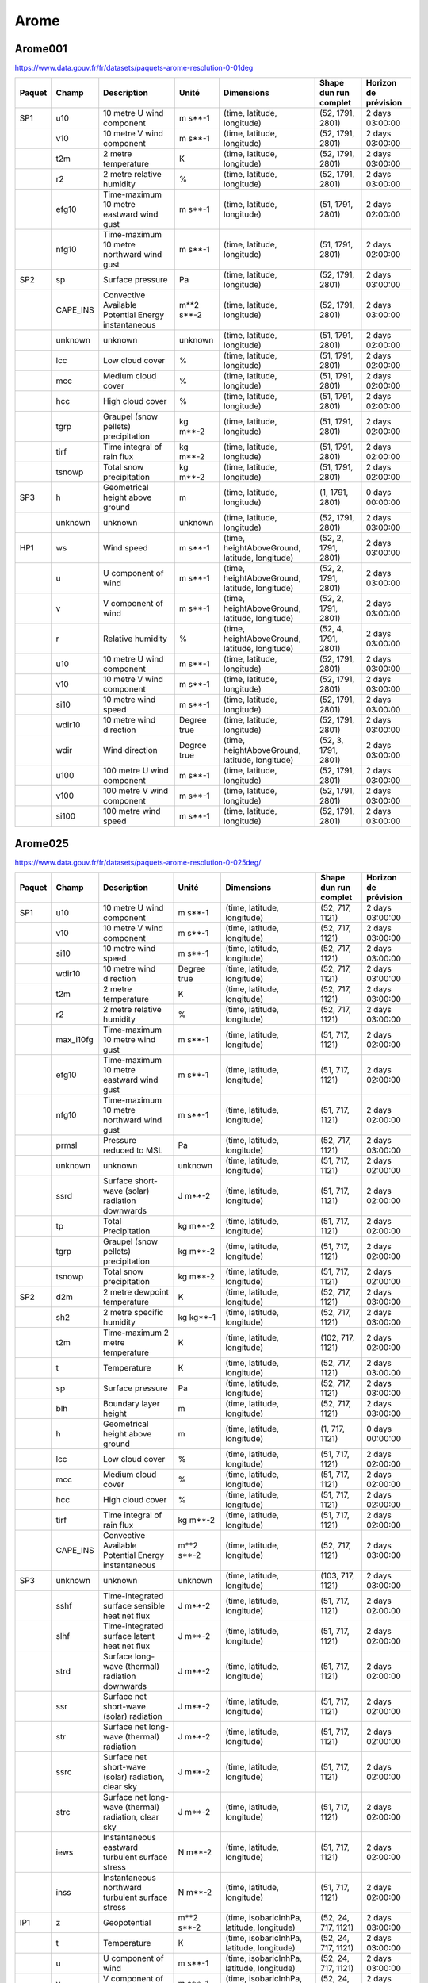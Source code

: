Arome
=====

Arome001
--------

https://www.data.gouv.fr/fr/datasets/paquets-arome-resolution-0-01deg

.. image:: /_static/domain_Arome001.png
   :width: 600px

+--------+----------+-----------------------------------------------------+-------------+------------------------------------------------+-----------------------+----------------------+
| Paquet | Champ    | Description                                         | Unité       | Dimensions                                     | Shape dun run complet | Horizon de prévision |
+========+==========+=====================================================+=============+================================================+=======================+======================+
| SP1    | u10      | 10 metre U wind component                           | m s**-1     | (time, latitude, longitude)                    | (52, 1791, 2801)      | 2 days 03:00:00      |
+--------+----------+-----------------------------------------------------+-------------+------------------------------------------------+-----------------------+----------------------+
|        | v10      | 10 metre V wind component                           | m s**-1     | (time, latitude, longitude)                    | (52, 1791, 2801)      | 2 days 03:00:00      |
+--------+----------+-----------------------------------------------------+-------------+------------------------------------------------+-----------------------+----------------------+
|        | t2m      | 2 metre temperature                                 | K           | (time, latitude, longitude)                    | (52, 1791, 2801)      | 2 days 03:00:00      |
+--------+----------+-----------------------------------------------------+-------------+------------------------------------------------+-----------------------+----------------------+
|        | r2       | 2 metre relative humidity                           | %           | (time, latitude, longitude)                    | (52, 1791, 2801)      | 2 days 03:00:00      |
+--------+----------+-----------------------------------------------------+-------------+------------------------------------------------+-----------------------+----------------------+
|        | efg10    | Time-maximum 10 metre eastward wind gust            | m s**-1     | (time, latitude, longitude)                    | (51, 1791, 2801)      | 2 days 02:00:00      |
+--------+----------+-----------------------------------------------------+-------------+------------------------------------------------+-----------------------+----------------------+
|        | nfg10    | Time-maximum 10 metre northward wind gust           | m s**-1     | (time, latitude, longitude)                    | (51, 1791, 2801)      | 2 days 02:00:00      |
+--------+----------+-----------------------------------------------------+-------------+------------------------------------------------+-----------------------+----------------------+
| SP2    | sp       | Surface pressure                                    | Pa          | (time, latitude, longitude)                    | (52, 1791, 2801)      | 2 days 03:00:00      |
+--------+----------+-----------------------------------------------------+-------------+------------------------------------------------+-----------------------+----------------------+
|        | CAPE_INS | Convective Available Potential Energy instantaneous | m**2 s**-2  | (time, latitude, longitude)                    | (52, 1791, 2801)      | 2 days 03:00:00      |
+--------+----------+-----------------------------------------------------+-------------+------------------------------------------------+-----------------------+----------------------+
|        | unknown  | unknown                                             | unknown     | (time, latitude, longitude)                    | (51, 1791, 2801)      | 2 days 02:00:00      |
+--------+----------+-----------------------------------------------------+-------------+------------------------------------------------+-----------------------+----------------------+
|        | lcc      | Low cloud cover                                     | %           | (time, latitude, longitude)                    | (51, 1791, 2801)      | 2 days 02:00:00      |
+--------+----------+-----------------------------------------------------+-------------+------------------------------------------------+-----------------------+----------------------+
|        | mcc      | Medium cloud cover                                  | %           | (time, latitude, longitude)                    | (51, 1791, 2801)      | 2 days 02:00:00      |
+--------+----------+-----------------------------------------------------+-------------+------------------------------------------------+-----------------------+----------------------+
|        | hcc      | High cloud cover                                    | %           | (time, latitude, longitude)                    | (51, 1791, 2801)      | 2 days 02:00:00      |
+--------+----------+-----------------------------------------------------+-------------+------------------------------------------------+-----------------------+----------------------+
|        | tgrp     | Graupel (snow pellets) precipitation                | kg m**-2    | (time, latitude, longitude)                    | (51, 1791, 2801)      | 2 days 02:00:00      |
+--------+----------+-----------------------------------------------------+-------------+------------------------------------------------+-----------------------+----------------------+
|        | tirf     | Time integral of rain flux                          | kg m**-2    | (time, latitude, longitude)                    | (51, 1791, 2801)      | 2 days 02:00:00      |
+--------+----------+-----------------------------------------------------+-------------+------------------------------------------------+-----------------------+----------------------+
|        | tsnowp   | Total snow precipitation                            | kg m**-2    | (time, latitude, longitude)                    | (51, 1791, 2801)      | 2 days 02:00:00      |
+--------+----------+-----------------------------------------------------+-------------+------------------------------------------------+-----------------------+----------------------+
| SP3    | h        | Geometrical height above ground                     | m           | (time, latitude, longitude)                    | (1, 1791, 2801)       | 0 days 00:00:00      |
+--------+----------+-----------------------------------------------------+-------------+------------------------------------------------+-----------------------+----------------------+
|        | unknown  | unknown                                             | unknown     | (time, latitude, longitude)                    | (52, 1791, 2801)      | 2 days 03:00:00      |
+--------+----------+-----------------------------------------------------+-------------+------------------------------------------------+-----------------------+----------------------+
| HP1    | ws       | Wind speed                                          | m s**-1     | (time, heightAboveGround, latitude, longitude) | (52, 2, 1791, 2801)   | 2 days 03:00:00      |
+--------+----------+-----------------------------------------------------+-------------+------------------------------------------------+-----------------------+----------------------+
|        | u        | U component of wind                                 | m s**-1     | (time, heightAboveGround, latitude, longitude) | (52, 2, 1791, 2801)   | 2 days 03:00:00      |
+--------+----------+-----------------------------------------------------+-------------+------------------------------------------------+-----------------------+----------------------+
|        | v        | V component of wind                                 | m s**-1     | (time, heightAboveGround, latitude, longitude) | (52, 2, 1791, 2801)   | 2 days 03:00:00      |
+--------+----------+-----------------------------------------------------+-------------+------------------------------------------------+-----------------------+----------------------+
|        | r        | Relative humidity                                   | %           | (time, heightAboveGround, latitude, longitude) | (52, 4, 1791, 2801)   | 2 days 03:00:00      |
+--------+----------+-----------------------------------------------------+-------------+------------------------------------------------+-----------------------+----------------------+
|        | u10      | 10 metre U wind component                           | m s**-1     | (time, latitude, longitude)                    | (52, 1791, 2801)      | 2 days 03:00:00      |
+--------+----------+-----------------------------------------------------+-------------+------------------------------------------------+-----------------------+----------------------+
|        | v10      | 10 metre V wind component                           | m s**-1     | (time, latitude, longitude)                    | (52, 1791, 2801)      | 2 days 03:00:00      |
+--------+----------+-----------------------------------------------------+-------------+------------------------------------------------+-----------------------+----------------------+
|        | si10     | 10 metre wind speed                                 | m s**-1     | (time, latitude, longitude)                    | (52, 1791, 2801)      | 2 days 03:00:00      |
+--------+----------+-----------------------------------------------------+-------------+------------------------------------------------+-----------------------+----------------------+
|        | wdir10   | 10 metre wind direction                             | Degree true | (time, latitude, longitude)                    | (52, 1791, 2801)      | 2 days 03:00:00      |
+--------+----------+-----------------------------------------------------+-------------+------------------------------------------------+-----------------------+----------------------+
|        | wdir     | Wind direction                                      | Degree true | (time, heightAboveGround, latitude, longitude) | (52, 3, 1791, 2801)   | 2 days 03:00:00      |
+--------+----------+-----------------------------------------------------+-------------+------------------------------------------------+-----------------------+----------------------+
|        | u100     | 100 metre U wind component                          | m s**-1     | (time, latitude, longitude)                    | (52, 1791, 2801)      | 2 days 03:00:00      |
+--------+----------+-----------------------------------------------------+-------------+------------------------------------------------+-----------------------+----------------------+
|        | v100     | 100 metre V wind component                          | m s**-1     | (time, latitude, longitude)                    | (52, 1791, 2801)      | 2 days 03:00:00      |
+--------+----------+-----------------------------------------------------+-------------+------------------------------------------------+-----------------------+----------------------+
|        | si100    | 100 metre wind speed                                | m s**-1     | (time, latitude, longitude)                    | (52, 1791, 2801)      | 2 days 03:00:00      |
+--------+----------+-----------------------------------------------------+-------------+------------------------------------------------+-----------------------+----------------------+


Arome025
--------

https://www.data.gouv.fr/fr/datasets/paquets-arome-resolution-0-025deg/

.. image:: /_static/domain_Arome0025.png
   :width: 600px


+--------+-----------+------------------------------------------------------+---------------------+-------------------------------------------------+-----------------------+----------------------+
| Paquet | Champ     | Description                                          | Unité               | Dimensions                                      | Shape dun run complet | Horizon de prévision |
+========+===========+======================================================+=====================+=================================================+=======================+======================+
| SP1    | u10       | 10 metre U wind component                            | m s**-1             | (time, latitude, longitude)                     | (52, 717, 1121)       | 2 days 03:00:00      |
+--------+-----------+------------------------------------------------------+---------------------+-------------------------------------------------+-----------------------+----------------------+
|        | v10       | 10 metre V wind component                            | m s**-1             | (time, latitude, longitude)                     | (52, 717, 1121)       | 2 days 03:00:00      |
+--------+-----------+------------------------------------------------------+---------------------+-------------------------------------------------+-----------------------+----------------------+
|        | si10      | 10 metre wind speed                                  | m s**-1             | (time, latitude, longitude)                     | (52, 717, 1121)       | 2 days 03:00:00      |
+--------+-----------+------------------------------------------------------+---------------------+-------------------------------------------------+-----------------------+----------------------+
|        | wdir10    | 10 metre wind direction                              | Degree true         | (time, latitude, longitude)                     | (52, 717, 1121)       | 2 days 03:00:00      |
+--------+-----------+------------------------------------------------------+---------------------+-------------------------------------------------+-----------------------+----------------------+
|        | t2m       | 2 metre temperature                                  | K                   | (time, latitude, longitude)                     | (52, 717, 1121)       | 2 days 03:00:00      |
+--------+-----------+------------------------------------------------------+---------------------+-------------------------------------------------+-----------------------+----------------------+
|        | r2        | 2 metre relative humidity                            | %                   | (time, latitude, longitude)                     | (52, 717, 1121)       | 2 days 03:00:00      |
+--------+-----------+------------------------------------------------------+---------------------+-------------------------------------------------+-----------------------+----------------------+
|        | max_i10fg | Time-maximum 10 metre wind gust                      | m s**-1             | (time, latitude, longitude)                     | (51, 717, 1121)       | 2 days 02:00:00      |
+--------+-----------+------------------------------------------------------+---------------------+-------------------------------------------------+-----------------------+----------------------+
|        | efg10     | Time-maximum 10 metre eastward wind gust             | m s**-1             | (time, latitude, longitude)                     | (51, 717, 1121)       | 2 days 02:00:00      |
+--------+-----------+------------------------------------------------------+---------------------+-------------------------------------------------+-----------------------+----------------------+
|        | nfg10     | Time-maximum 10 metre northward wind gust            | m s**-1             | (time, latitude, longitude)                     | (51, 717, 1121)       | 2 days 02:00:00      |
+--------+-----------+------------------------------------------------------+---------------------+-------------------------------------------------+-----------------------+----------------------+
|        | prmsl     | Pressure reduced to MSL                              | Pa                  | (time, latitude, longitude)                     | (52, 717, 1121)       | 2 days 03:00:00      |
+--------+-----------+------------------------------------------------------+---------------------+-------------------------------------------------+-----------------------+----------------------+
|        | unknown   | unknown                                              | unknown             | (time, latitude, longitude)                     | (51, 717, 1121)       | 2 days 02:00:00      |
+--------+-----------+------------------------------------------------------+---------------------+-------------------------------------------------+-----------------------+----------------------+
|        | ssrd      | Surface short-wave (solar) radiation downwards       | J m**-2             | (time, latitude, longitude)                     | (51, 717, 1121)       | 2 days 02:00:00      |
+--------+-----------+------------------------------------------------------+---------------------+-------------------------------------------------+-----------------------+----------------------+
|        | tp        | Total Precipitation                                  | kg m**-2            | (time, latitude, longitude)                     | (51, 717, 1121)       | 2 days 02:00:00      |
+--------+-----------+------------------------------------------------------+---------------------+-------------------------------------------------+-----------------------+----------------------+
|        | tgrp      | Graupel (snow pellets) precipitation                 | kg m**-2            | (time, latitude, longitude)                     | (51, 717, 1121)       | 2 days 02:00:00      |
+--------+-----------+------------------------------------------------------+---------------------+-------------------------------------------------+-----------------------+----------------------+
|        | tsnowp    | Total snow precipitation                             | kg m**-2            | (time, latitude, longitude)                     | (51, 717, 1121)       | 2 days 02:00:00      |
+--------+-----------+------------------------------------------------------+---------------------+-------------------------------------------------+-----------------------+----------------------+
| SP2    | d2m       | 2 metre dewpoint temperature                         | K                   | (time, latitude, longitude)                     | (52, 717, 1121)       | 2 days 03:00:00      |
+--------+-----------+------------------------------------------------------+---------------------+-------------------------------------------------+-----------------------+----------------------+
|        | sh2       | 2 metre specific humidity                            | kg kg**-1           | (time, latitude, longitude)                     | (52, 717, 1121)       | 2 days 03:00:00      |
+--------+-----------+------------------------------------------------------+---------------------+-------------------------------------------------+-----------------------+----------------------+
|        | t2m       | Time-maximum 2 metre temperature                     | K                   | (time, latitude, longitude)                     | (102, 717, 1121)      | 2 days 02:00:00      |
+--------+-----------+------------------------------------------------------+---------------------+-------------------------------------------------+-----------------------+----------------------+
|        | t         | Temperature                                          | K                   | (time, latitude, longitude)                     | (52, 717, 1121)       | 2 days 03:00:00      |
+--------+-----------+------------------------------------------------------+---------------------+-------------------------------------------------+-----------------------+----------------------+
|        | sp        | Surface pressure                                     | Pa                  | (time, latitude, longitude)                     | (52, 717, 1121)       | 2 days 03:00:00      |
+--------+-----------+------------------------------------------------------+---------------------+-------------------------------------------------+-----------------------+----------------------+
|        | blh       | Boundary layer height                                | m                   | (time, latitude, longitude)                     | (52, 717, 1121)       | 2 days 03:00:00      |
+--------+-----------+------------------------------------------------------+---------------------+-------------------------------------------------+-----------------------+----------------------+
|        | h         | Geometrical height above ground                      | m                   | (time, latitude, longitude)                     | (1, 717, 1121)        | 0 days 00:00:00      |
+--------+-----------+------------------------------------------------------+---------------------+-------------------------------------------------+-----------------------+----------------------+
|        | lcc       | Low cloud cover                                      | %                   | (time, latitude, longitude)                     | (51, 717, 1121)       | 2 days 02:00:00      |
+--------+-----------+------------------------------------------------------+---------------------+-------------------------------------------------+-----------------------+----------------------+
|        | mcc       | Medium cloud cover                                   | %                   | (time, latitude, longitude)                     | (51, 717, 1121)       | 2 days 02:00:00      |
+--------+-----------+------------------------------------------------------+---------------------+-------------------------------------------------+-----------------------+----------------------+
|        | hcc       | High cloud cover                                     | %                   | (time, latitude, longitude)                     | (51, 717, 1121)       | 2 days 02:00:00      |
+--------+-----------+------------------------------------------------------+---------------------+-------------------------------------------------+-----------------------+----------------------+
|        | tirf      | Time integral of rain flux                           | kg m**-2            | (time, latitude, longitude)                     | (51, 717, 1121)       | 2 days 02:00:00      |
+--------+-----------+------------------------------------------------------+---------------------+-------------------------------------------------+-----------------------+----------------------+
|        | CAPE_INS  | Convective Available Potential Energy instantaneous  | m**2 s**-2          | (time, latitude, longitude)                     | (52, 717, 1121)       | 2 days 03:00:00      |
+--------+-----------+------------------------------------------------------+---------------------+-------------------------------------------------+-----------------------+----------------------+
| SP3    | unknown   | unknown                                              | unknown             | (time, latitude, longitude)                     | (103, 717, 1121)      | 2 days 03:00:00      |
+--------+-----------+------------------------------------------------------+---------------------+-------------------------------------------------+-----------------------+----------------------+
|        | sshf      | Time-integrated surface sensible heat net flux       | J m**-2             | (time, latitude, longitude)                     | (51, 717, 1121)       | 2 days 02:00:00      |
+--------+-----------+------------------------------------------------------+---------------------+-------------------------------------------------+-----------------------+----------------------+
|        | slhf      | Time-integrated surface latent heat net flux         | J m**-2             | (time, latitude, longitude)                     | (51, 717, 1121)       | 2 days 02:00:00      |
+--------+-----------+------------------------------------------------------+---------------------+-------------------------------------------------+-----------------------+----------------------+
|        | strd      | Surface long-wave (thermal) radiation downwards      | J m**-2             | (time, latitude, longitude)                     | (51, 717, 1121)       | 2 days 02:00:00      |
+--------+-----------+------------------------------------------------------+---------------------+-------------------------------------------------+-----------------------+----------------------+
|        | ssr       | Surface net short-wave (solar) radiation             | J m**-2             | (time, latitude, longitude)                     | (51, 717, 1121)       | 2 days 02:00:00      |
+--------+-----------+------------------------------------------------------+---------------------+-------------------------------------------------+-----------------------+----------------------+
|        | str       | Surface net long-wave (thermal) radiation            | J m**-2             | (time, latitude, longitude)                     | (51, 717, 1121)       | 2 days 02:00:00      |
+--------+-----------+------------------------------------------------------+---------------------+-------------------------------------------------+-----------------------+----------------------+
|        | ssrc      | Surface net short-wave (solar) radiation, clear sky  | J m**-2             | (time, latitude, longitude)                     | (51, 717, 1121)       | 2 days 02:00:00      |
+--------+-----------+------------------------------------------------------+---------------------+-------------------------------------------------+-----------------------+----------------------+
|        | strc      | Surface net long-wave (thermal) radiation, clear sky | J m**-2             | (time, latitude, longitude)                     | (51, 717, 1121)       | 2 days 02:00:00      |
+--------+-----------+------------------------------------------------------+---------------------+-------------------------------------------------+-----------------------+----------------------+
|        | iews      | Instantaneous eastward turbulent surface stress      | N m**-2             | (time, latitude, longitude)                     | (51, 717, 1121)       | 2 days 02:00:00      |
+--------+-----------+------------------------------------------------------+---------------------+-------------------------------------------------+-----------------------+----------------------+
|        | inss      | Instantaneous northward turbulent surface stress     | N m**-2             | (time, latitude, longitude)                     | (51, 717, 1121)       | 2 days 02:00:00      |
+--------+-----------+------------------------------------------------------+---------------------+-------------------------------------------------+-----------------------+----------------------+
| IP1    | z         | Geopotential                                         | m**2 s**-2          | (time, isobaricInhPa, latitude, longitude)      | (52, 24, 717, 1121)   | 2 days 03:00:00      |
+--------+-----------+------------------------------------------------------+---------------------+-------------------------------------------------+-----------------------+----------------------+
|        | t         | Temperature                                          | K                   | (time, isobaricInhPa, latitude, longitude)      | (52, 24, 717, 1121)   | 2 days 03:00:00      |
+--------+-----------+------------------------------------------------------+---------------------+-------------------------------------------------+-----------------------+----------------------+
|        | u         | U component of wind                                  | m s**-1             | (time, isobaricInhPa, latitude, longitude)      | (52, 24, 717, 1121)   | 2 days 03:00:00      |
+--------+-----------+------------------------------------------------------+---------------------+-------------------------------------------------+-----------------------+----------------------+
|        | v         | V component of wind                                  | m s**-1             | (time, isobaricInhPa, latitude, longitude)      | (52, 24, 717, 1121)   | 2 days 03:00:00      |
+--------+-----------+------------------------------------------------------+---------------------+-------------------------------------------------+-----------------------+----------------------+
|        | r         | Relative humidity                                    | %                   | (time, isobaricInhPa, latitude, longitude)      | (52, 24, 717, 1121)   | 2 days 03:00:00      |
+--------+-----------+------------------------------------------------------+---------------------+-------------------------------------------------+-----------------------+----------------------+
| IP2    | unknown   | unknown                                              | unknown             | (time, isobaricInhPa, latitude, longitude)      | (52, 24, 717, 1121)   | 2 days 03:00:00      |
+--------+-----------+------------------------------------------------------+---------------------+-------------------------------------------------+-----------------------+----------------------+
|        | crwc      | Specific rain water content                          | kg kg**-1           | (time, isobaricInhPa, latitude, longitude)      | (52, 24, 717, 1121)   | 2 days 03:00:00      |
+--------+-----------+------------------------------------------------------+---------------------+-------------------------------------------------+-----------------------+----------------------+
|        | cswc      | Specific snow water content                          | kg kg**-1           | (time, isobaricInhPa, latitude, longitude)      | (52, 24, 717, 1121)   | 2 days 03:00:00      |
+--------+-----------+------------------------------------------------------+---------------------+-------------------------------------------------+-----------------------+----------------------+
|        | clwc      | Specific cloud liquid water content                  | kg kg**-1           | (time, isobaricInhPa, latitude, longitude)      | (52, 24, 717, 1121)   | 2 days 03:00:00      |
+--------+-----------+------------------------------------------------------+---------------------+-------------------------------------------------+-----------------------+----------------------+
|        | ciwc      | Specific cloud ice water content                     | kg kg**-1           | (time, isobaricInhPa, latitude, longitude)      | (52, 24, 717, 1121)   | 2 days 03:00:00      |
+--------+-----------+------------------------------------------------------+---------------------+-------------------------------------------------+-----------------------+----------------------+
|        | cc        | Fraction of cloud cover                              | (0 - 1)             | (time, isobaricInhPa, latitude, longitude)      | (52, 24, 717, 1121)   | 2 days 03:00:00      |
+--------+-----------+------------------------------------------------------+---------------------+-------------------------------------------------+-----------------------+----------------------+
| IP3    | ws        | Wind speed                                           | m s**-1             | (time, isobaricInhPa, latitude, longitude)      | (52, 24, 717, 1121)   | 2 days 03:00:00      |
+--------+-----------+------------------------------------------------------+---------------------+-------------------------------------------------+-----------------------+----------------------+
|        | pv        | Potential vorticity                                  | K m**2 kg**-1 s**-1 | (time, isobaricInhPa, latitude, longitude)      | (52, 24, 717, 1121)   | 2 days 03:00:00      |
+--------+-----------+------------------------------------------------------+---------------------+-------------------------------------------------+-----------------------+----------------------+
|        | q         | Specific humidity                                    | kg kg**-1           | (time, isobaricInhPa, latitude, longitude)      | (52, 24, 717, 1121)   | 2 days 03:00:00      |
+--------+-----------+------------------------------------------------------+---------------------+-------------------------------------------------+-----------------------+----------------------+
|        | w         | Vertical velocity                                    | Pa s**-1            | (time, isobaricInhPa, latitude, longitude)      | (52, 24, 717, 1121)   | 2 days 03:00:00      |
+--------+-----------+------------------------------------------------------+---------------------+-------------------------------------------------+-----------------------+----------------------+
|        | dpt       | Dew point temperature                                | K                   | (time, isobaricInhPa, latitude, longitude)      | (52, 24, 717, 1121)   | 2 days 03:00:00      |
+--------+-----------+------------------------------------------------------+---------------------+-------------------------------------------------+-----------------------+----------------------+
|        | wdir      | Wind direction                                       | Degree true         | (time, isobaricInhPa, latitude, longitude)      | (52, 24, 717, 1121)   | 2 days 03:00:00      |
+--------+-----------+------------------------------------------------------+---------------------+-------------------------------------------------+-----------------------+----------------------+
|        | wz        | Geometric vertical velocity                          | m s**-1             | (time, isobaricInhPa, latitude, longitude)      | (52, 24, 717, 1121)   | 2 days 03:00:00      |
+--------+-----------+------------------------------------------------------+---------------------+-------------------------------------------------+-----------------------+----------------------+
| IP4    | unknown   | unknown                                              | unknown             | (time, isobaricInhPa, latitude, longitude)      | (51, 16, 717, 1121)   | 2 days 02:00:00      |
+--------+-----------+------------------------------------------------------+---------------------+-------------------------------------------------+-----------------------+----------------------+
|        | tke       | Turbulent kinetic energy                             | J kg**-1            | (time, isobaricInhPa, latitude, longitude)      | (51, 24, 717, 1121)   | 2 days 02:00:00      |
+--------+-----------+------------------------------------------------------+---------------------+-------------------------------------------------+-----------------------+----------------------+
| IP5    | vo        | Vorticity (relative)                                 | s**-1               | (time, isobaricInhPa, latitude, longitude)      | (52, 5, 717, 1121)    | 2 days 03:00:00      |
+--------+-----------+------------------------------------------------------+---------------------+-------------------------------------------------+-----------------------+----------------------+
|        | absv      | Absolute vorticity                                   | s**-1               | (time, isobaricInhPa, latitude, longitude)      | (52, 5, 717, 1121)    | 2 days 03:00:00      |
+--------+-----------+------------------------------------------------------+---------------------+-------------------------------------------------+-----------------------+----------------------+
|        | papt      | Pseudo-adiabatic potential temperature               | K                   | (time, isobaricInhPa, latitude, longitude)      | (52, 20, 717, 1121)   | 2 days 03:00:00      |
+--------+-----------+------------------------------------------------------+---------------------+-------------------------------------------------+-----------------------+----------------------+
|        | z         | Geopotential                                         | m**2 s**-2          | (time, potentialVorticity, latitude, longitude) | (52, 2, 717, 1121)    | 2 days 03:00:00      |
+--------+-----------+------------------------------------------------------+---------------------+-------------------------------------------------+-----------------------+----------------------+
|        | u         | U component of wind                                  | m s**-1             | (time, potentialVorticity, latitude, longitude) | (52, 2, 717, 1121)    | 2 days 03:00:00      |
+--------+-----------+------------------------------------------------------+---------------------+-------------------------------------------------+-----------------------+----------------------+
|        | v         | V component of wind                                  | m s**-1             | (time, potentialVorticity, latitude, longitude) | (52, 2, 717, 1121)    | 2 days 03:00:00      |
+--------+-----------+------------------------------------------------------+---------------------+-------------------------------------------------+-----------------------+----------------------+
| HP1    | ws        | Wind speed                                           | m s**-1             | (time, heightAboveGround, latitude, longitude)  | (52, 22, 717, 1121)   | 2 days 03:00:00      |
+--------+-----------+------------------------------------------------------+---------------------+-------------------------------------------------+-----------------------+----------------------+
|        | u         | U component of wind                                  | m s**-1             | (time, heightAboveGround, latitude, longitude)  | (52, 22, 717, 1121)   | 2 days 03:00:00      |
+--------+-----------+------------------------------------------------------+---------------------+-------------------------------------------------+-----------------------+----------------------+
|        | v         | V component of wind                                  | m s**-1             | (time, heightAboveGround, latitude, longitude)  | (52, 22, 717, 1121)   | 2 days 03:00:00      |
+--------+-----------+------------------------------------------------------+---------------------+-------------------------------------------------+-----------------------+----------------------+
|        | pres      | Pressure                                             | Pa                  | (time, heightAboveGround, latitude, longitude)  | (52, 25, 717, 1121)   | 2 days 03:00:00      |
+--------+-----------+------------------------------------------------------+---------------------+-------------------------------------------------+-----------------------+----------------------+
|        | t         | Temperature                                          | K                   | (time, heightAboveGround, latitude, longitude)  | (52, 25, 717, 1121)   | 2 days 03:00:00      |
+--------+-----------+------------------------------------------------------+---------------------+-------------------------------------------------+-----------------------+----------------------+
|        | r         | Relative humidity                                    | %                   | (time, heightAboveGround, latitude, longitude)  | (52, 25, 717, 1121)   | 2 days 03:00:00      |
+--------+-----------+------------------------------------------------------+---------------------+-------------------------------------------------+-----------------------+----------------------+
|        | u10       | 10 metre U wind component                            | m s**-1             | (time, latitude, longitude)                     | (52, 717, 1121)       | 2 days 03:00:00      |
+--------+-----------+------------------------------------------------------+---------------------+-------------------------------------------------+-----------------------+----------------------+
|        | v10       | 10 metre V wind component                            | m s**-1             | (time, latitude, longitude)                     | (52, 717, 1121)       | 2 days 03:00:00      |
+--------+-----------+------------------------------------------------------+---------------------+-------------------------------------------------+-----------------------+----------------------+
|        | si10      | 10 metre wind speed                                  | m s**-1             | (time, latitude, longitude)                     | (52, 717, 1121)       | 2 days 03:00:00      |
+--------+-----------+------------------------------------------------------+---------------------+-------------------------------------------------+-----------------------+----------------------+
|        | wdir10    | 10 metre wind direction                              | Degree true         | (time, latitude, longitude)                     | (52, 717, 1121)       | 2 days 03:00:00      |
+--------+-----------+------------------------------------------------------+---------------------+-------------------------------------------------+-----------------------+----------------------+
|        | wdir      | Wind direction                                       | Degree true         | (time, heightAboveGround, latitude, longitude)  | (52, 24, 717, 1121)   | 2 days 03:00:00      |
+--------+-----------+------------------------------------------------------+---------------------+-------------------------------------------------+-----------------------+----------------------+
|        | u200      | 200 metre U wind component                           | m s**-1             | (time, latitude, longitude)                     | (52, 717, 1121)       | 2 days 03:00:00      |
+--------+-----------+------------------------------------------------------+---------------------+-------------------------------------------------+-----------------------+----------------------+
|        | v200      | 200 metre V wind component                           | m s**-1             | (time, latitude, longitude)                     | (52, 717, 1121)       | 2 days 03:00:00      |
+--------+-----------+------------------------------------------------------+---------------------+-------------------------------------------------+-----------------------+----------------------+
|        | si200     | 200 metre wind speed                                 | m s**-1             | (time, latitude, longitude)                     | (52, 717, 1121)       | 2 days 03:00:00      |
+--------+-----------+------------------------------------------------------+---------------------+-------------------------------------------------+-----------------------+----------------------+
|        | u100      | 100 metre U wind component                           | m s**-1             | (time, latitude, longitude)                     | (52, 717, 1121)       | 2 days 03:00:00      |
+--------+-----------+------------------------------------------------------+---------------------+-------------------------------------------------+-----------------------+----------------------+
|        | v100      | 100 metre V wind component                           | m s**-1             | (time, latitude, longitude)                     | (52, 717, 1121)       | 2 days 03:00:00      |
+--------+-----------+------------------------------------------------------+---------------------+-------------------------------------------------+-----------------------+----------------------+
|        | si100     | 100 metre wind speed                                 | m s**-1             | (time, latitude, longitude)                     | (52, 717, 1121)       | 2 days 03:00:00      |
+--------+-----------+------------------------------------------------------+---------------------+-------------------------------------------------+-----------------------+----------------------+
| HP2    | crwc      | Specific rain water content                          | kg kg**-1           | (time, heightAboveGround, latitude, longitude)  | (52, 25, 717, 1121)   | 2 days 03:00:00      |
+--------+-----------+------------------------------------------------------+---------------------+-------------------------------------------------+-----------------------+----------------------+
|        | cswc      | Specific snow water content                          | kg kg**-1           | (time, heightAboveGround, latitude, longitude)  | (52, 25, 717, 1121)   | 2 days 03:00:00      |
+--------+-----------+------------------------------------------------------+---------------------+-------------------------------------------------+-----------------------+----------------------+
|        | z         | Geopotential                                         | m**2 s**-2          | (time, heightAboveGround, latitude, longitude)  | (52, 25, 717, 1121)   | 2 days 03:00:00      |
+--------+-----------+------------------------------------------------------+---------------------+-------------------------------------------------+-----------------------+----------------------+
|        | q         | Specific humidity                                    | kg kg**-1           | (time, heightAboveGround, latitude, longitude)  | (52, 25, 717, 1121)   | 2 days 03:00:00      |
+--------+-----------+------------------------------------------------------+---------------------+-------------------------------------------------+-----------------------+----------------------+
|        | clwc      | Specific cloud liquid water content                  | kg kg**-1           | (time, heightAboveGround, latitude, longitude)  | (52, 25, 717, 1121)   | 2 days 03:00:00      |
+--------+-----------+------------------------------------------------------+---------------------+-------------------------------------------------+-----------------------+----------------------+
|        | ciwc      | Specific cloud ice water content                     | kg kg**-1           | (time, heightAboveGround, latitude, longitude)  | (52, 25, 717, 1121)   | 2 days 03:00:00      |
+--------+-----------+------------------------------------------------------+---------------------+-------------------------------------------------+-----------------------+----------------------+
|        | cc        | Fraction of cloud cover                              | (0 - 1)             | (time, heightAboveGround, latitude, longitude)  | (52, 25, 717, 1121)   | 2 days 03:00:00      |
+--------+-----------+------------------------------------------------------+---------------------+-------------------------------------------------+-----------------------+----------------------+
|        | dpt       | Dew point temperature                                | K                   | (time, heightAboveGround, latitude, longitude)  | (52, 25, 717, 1121)   | 2 days 03:00:00      |
+--------+-----------+------------------------------------------------------+---------------------+-------------------------------------------------+-----------------------+----------------------+
|        | tke       | Turbulent kinetic energy                             | J kg**-1            | (time, heightAboveGround, latitude, longitude)  | (51, 25, 717, 1121)   | 2 days 02:00:00      |
+--------+-----------+------------------------------------------------------+---------------------+-------------------------------------------------+-----------------------+----------------------+
| HP3    | unknown   | unknown                                              | unknown             | (time, heightAboveGround, latitude, longitude)  | (51, 7, 717, 1121)    | 2 days 02:00:00      |
+--------+-----------+------------------------------------------------------+---------------------+-------------------------------------------------+-----------------------+----------------------+


AromeOutreMer*
--------------

Les modèles OutreMer ont la même nomenclature, et couvrent plusieurs domaines :

.. image:: /_static/domain_AromeOutreMerAntilles.png
   :width: 600px

https://www.data.gouv.fr/fr/datasets/paquets-arome-outre-mer-antilles-resolution-0-025deg

.. image:: /_static/domain_AromeOutreMerGuyane.png
   :width: 600px

https://www.data.gouv.fr/fr/datasets/paquets-arome-outre-mer-guyane-resolution-0-025deg-1

.. image:: /_static/domain_AromeOutreMerIndien.png
   :width: 600px

https://www.data.gouv.fr/fr/datasets/paquets-arome-outre-mer-reunion-mayotte-resolution-0-025deg

.. image:: /_static/domain_AromeOutreMerNouvelleCaledonie.png
   :width: 600px

https://www.data.gouv.fr/fr/datasets/paquets-arome-outre-mer-nouvelle-caledonie-resolution-0-025deg

.. image:: /_static/domain_AromeOutreMerPolynesie.png
   :width: 600px

https://www.data.gouv.fr/fr/datasets/paquets-arome-outre-mer-polynesie-resolution-0-025deg

+--------+-----------+------------------------------------------------------+---------------------+-------------------------------------------------+-----------------------+----------------------+
| Paquet | Champ     | Description                                          | Unité               | Dimensions                                      | Shape dun run complet | Horizon de prévision |
+========+===========+======================================================+=====================+=================================================+=======================+======================+
| SP1    | u10       | 10 metre U wind component                            | m s**-1             | (time, latitude, longitude)                     | (49, 529, 945)        | 2 days 00:00:00      |
+--------+-----------+------------------------------------------------------+---------------------+-------------------------------------------------+-----------------------+----------------------+
|        | v10       | 10 metre V wind component                            | m s**-1             | (time, latitude, longitude)                     | (49, 529, 945)        | 2 days 00:00:00      |
+--------+-----------+------------------------------------------------------+---------------------+-------------------------------------------------+-----------------------+----------------------+
|        | si10      | 10 metre wind speed                                  | m s**-1             | (time, latitude, longitude)                     | (49, 529, 945)        | 2 days 00:00:00      |
+--------+-----------+------------------------------------------------------+---------------------+-------------------------------------------------+-----------------------+----------------------+
|        | wdir10    | 10 metre wind direction                              | Degree true         | (time, latitude, longitude)                     | (49, 529, 945)        | 2 days 00:00:00      |
+--------+-----------+------------------------------------------------------+---------------------+-------------------------------------------------+-----------------------+----------------------+
|        | t2m       | 2 metre temperature                                  | K                   | (time, latitude, longitude)                     | (49, 529, 945)        | 2 days 00:00:00      |
+--------+-----------+------------------------------------------------------+---------------------+-------------------------------------------------+-----------------------+----------------------+
|        | r2        | 2 metre relative humidity                            | %                   | (time, latitude, longitude)                     | (49, 529, 945)        | 2 days 00:00:00      |
+--------+-----------+------------------------------------------------------+---------------------+-------------------------------------------------+-----------------------+----------------------+
|        | prmsl     | Pressure reduced to MSL                              | Pa                  | (time, latitude, longitude)                     | (49, 529, 945)        | 2 days 00:00:00      |
+--------+-----------+------------------------------------------------------+---------------------+-------------------------------------------------+-----------------------+----------------------+
|        | max_i10fg | Time-maximum 10 metre wind gust                      | m s**-1             | (time, latitude, longitude)                     | (48, 529, 945)        | 1 days 23:00:00      |
+--------+-----------+------------------------------------------------------+---------------------+-------------------------------------------------+-----------------------+----------------------+
|        | efg10     | Time-maximum 10 metre eastward wind gust             | m s**-1             | (time, latitude, longitude)                     | (48, 529, 945)        | 1 days 23:00:00      |
+--------+-----------+------------------------------------------------------+---------------------+-------------------------------------------------+-----------------------+----------------------+
|        | nfg10     | Time-maximum 10 metre northward wind gust            | m s**-1             | (time, latitude, longitude)                     | (48, 529, 945)        | 1 days 23:00:00      |
+--------+-----------+------------------------------------------------------+---------------------+-------------------------------------------------+-----------------------+----------------------+
|        | unknown   | unknown                                              | unknown             | (time, latitude, longitude)                     | (48, 529, 945)        | 1 days 23:00:00      |
+--------+-----------+------------------------------------------------------+---------------------+-------------------------------------------------+-----------------------+----------------------+
|        | ssrd      | Surface short-wave (solar) radiation downwards       | J m**-2             | (time, latitude, longitude)                     | (48, 529, 945)        | 1 days 23:00:00      |
+--------+-----------+------------------------------------------------------+---------------------+-------------------------------------------------+-----------------------+----------------------+
|        | tp        | Total Precipitation                                  | kg m**-2            | (time, latitude, longitude)                     | (48, 529, 945)        | 1 days 23:00:00      |
+--------+-----------+------------------------------------------------------+---------------------+-------------------------------------------------+-----------------------+----------------------+
|        | tgrp      | Graupel (snow pellets) precipitation                 | kg m**-2            | (time, latitude, longitude)                     | (48, 529, 945)        | 1 days 23:00:00      |
+--------+-----------+------------------------------------------------------+---------------------+-------------------------------------------------+-----------------------+----------------------+
|        | tsnowp    | Total snow precipitation                             | kg m**-2            | (time, latitude, longitude)                     | (48, 529, 945)        | 1 days 23:00:00      |
+--------+-----------+------------------------------------------------------+---------------------+-------------------------------------------------+-----------------------+----------------------+
| SP2    | d2m       | 2 metre dewpoint temperature                         | K                   | (time, latitude, longitude)                     | (49, 529, 945)        | 2 days 00:00:00      |
+--------+-----------+------------------------------------------------------+---------------------+-------------------------------------------------+-----------------------+----------------------+
|        | sh2       | 2 metre specific humidity                            | kg kg**-1           | (time, latitude, longitude)                     | (49, 529, 945)        | 2 days 00:00:00      |
+--------+-----------+------------------------------------------------------+---------------------+-------------------------------------------------+-----------------------+----------------------+
|        | t         | Temperature                                          | K                   | (time, latitude, longitude)                     | (49, 529, 945)        | 2 days 00:00:00      |
+--------+-----------+------------------------------------------------------+---------------------+-------------------------------------------------+-----------------------+----------------------+
|        | sp        | Surface pressure                                     | Pa                  | (time, latitude, longitude)                     | (49, 529, 945)        | 2 days 00:00:00      |
+--------+-----------+------------------------------------------------------+---------------------+-------------------------------------------------+-----------------------+----------------------+
|        | blh       | Boundary layer height                                | m                   | (time, latitude, longitude)                     | (49, 529, 945)        | 2 days 00:00:00      |
+--------+-----------+------------------------------------------------------+---------------------+-------------------------------------------------+-----------------------+----------------------+
|        | CAPE_INS  | Convective Available Potential Energy instantaneous  | m**2 s**-2          | (time, latitude, longitude)                     | (49, 529, 945)        | 2 days 00:00:00      |
+--------+-----------+------------------------------------------------------+---------------------+-------------------------------------------------+-----------------------+----------------------+
|        | t2m       | Time-maximum 2 metre temperature                     | K                   | (time, latitude, longitude)                     | (96, 529, 945)        | 1 days 23:00:00      |
+--------+-----------+------------------------------------------------------+---------------------+-------------------------------------------------+-----------------------+----------------------+
|        | lcc       | Low cloud cover                                      | %                   | (time, latitude, longitude)                     | (48, 529, 945)        | 1 days 23:00:00      |
+--------+-----------+------------------------------------------------------+---------------------+-------------------------------------------------+-----------------------+----------------------+
|        | mcc       | Medium cloud cover                                   | %                   | (time, latitude, longitude)                     | (48, 529, 945)        | 1 days 23:00:00      |
+--------+-----------+------------------------------------------------------+---------------------+-------------------------------------------------+-----------------------+----------------------+
|        | hcc       | High cloud cover                                     | %                   | (time, latitude, longitude)                     | (48, 529, 945)        | 1 days 23:00:00      |
+--------+-----------+------------------------------------------------------+---------------------+-------------------------------------------------+-----------------------+----------------------+
|        | tirf      | Time integral of rain flux                           | kg m**-2            | (time, latitude, longitude)                     | (48, 529, 945)        | 1 days 23:00:00      |
+--------+-----------+------------------------------------------------------+---------------------+-------------------------------------------------+-----------------------+----------------------+
| SP3    | unknown   | unknown                                              | unknown             | (time, latitude, longitude)                     | (146, 529, 945)       | 2 days 00:00:00      |
+--------+-----------+------------------------------------------------------+---------------------+-------------------------------------------------+-----------------------+----------------------+
|        | sshf      | Time-integrated surface sensible heat net flux       | J m**-2             | (time, latitude, longitude)                     | (48, 529, 945)        | 1 days 23:00:00      |
+--------+-----------+------------------------------------------------------+---------------------+-------------------------------------------------+-----------------------+----------------------+
|        | slhf      | Time-integrated surface latent heat net flux         | J m**-2             | (time, latitude, longitude)                     | (48, 529, 945)        | 1 days 23:00:00      |
+--------+-----------+------------------------------------------------------+---------------------+-------------------------------------------------+-----------------------+----------------------+
|        | strd      | Surface long-wave (thermal) radiation downwards      | J m**-2             | (time, latitude, longitude)                     | (48, 529, 945)        | 1 days 23:00:00      |
+--------+-----------+------------------------------------------------------+---------------------+-------------------------------------------------+-----------------------+----------------------+
|        | ssr       | Surface net short-wave (solar) radiation             | J m**-2             | (time, latitude, longitude)                     | (48, 529, 945)        | 1 days 23:00:00      |
+--------+-----------+------------------------------------------------------+---------------------+-------------------------------------------------+-----------------------+----------------------+
|        | str       | Surface net long-wave (thermal) radiation            | J m**-2             | (time, latitude, longitude)                     | (48, 529, 945)        | 1 days 23:00:00      |
+--------+-----------+------------------------------------------------------+---------------------+-------------------------------------------------+-----------------------+----------------------+
|        | ssrc      | Surface net short-wave (solar) radiation, clear sky  | J m**-2             | (time, latitude, longitude)                     | (48, 529, 945)        | 1 days 23:00:00      |
+--------+-----------+------------------------------------------------------+---------------------+-------------------------------------------------+-----------------------+----------------------+
|        | strc      | Surface net long-wave (thermal) radiation, clear sky | J m**-2             | (time, latitude, longitude)                     | (48, 529, 945)        | 1 days 23:00:00      |
+--------+-----------+------------------------------------------------------+---------------------+-------------------------------------------------+-----------------------+----------------------+
|        | iews      | Instantaneous eastward turbulent surface stress      | N m**-2             | (time, latitude, longitude)                     | (48, 529, 945)        | 1 days 23:00:00      |
+--------+-----------+------------------------------------------------------+---------------------+-------------------------------------------------+-----------------------+----------------------+
|        | inss      | Instantaneous northward turbulent surface stress     | N m**-2             | (time, latitude, longitude)                     | (48, 529, 945)        | 1 days 23:00:00      |
+--------+-----------+------------------------------------------------------+---------------------+-------------------------------------------------+-----------------------+----------------------+
| IP1    | z         | Geopotential                                         | m**2 s**-2          | (time, isobaricInhPa, latitude, longitude)      | (49, 19, 529, 945)    | 2 days 00:00:00      |
+--------+-----------+------------------------------------------------------+---------------------+-------------------------------------------------+-----------------------+----------------------+
|        | t         | Temperature                                          | K                   | (time, isobaricInhPa, latitude, longitude)      | (49, 19, 529, 945)    | 2 days 00:00:00      |
+--------+-----------+------------------------------------------------------+---------------------+-------------------------------------------------+-----------------------+----------------------+
|        | u         | U component of wind                                  | m s**-1             | (time, isobaricInhPa, latitude, longitude)      | (49, 19, 529, 945)    | 2 days 00:00:00      |
+--------+-----------+------------------------------------------------------+---------------------+-------------------------------------------------+-----------------------+----------------------+
|        | v         | V component of wind                                  | m s**-1             | (time, isobaricInhPa, latitude, longitude)      | (49, 19, 529, 945)    | 2 days 00:00:00      |
+--------+-----------+------------------------------------------------------+---------------------+-------------------------------------------------+-----------------------+----------------------+
|        | r         | Relative humidity                                    | %                   | (time, isobaricInhPa, latitude, longitude)      | (49, 19, 529, 945)    | 2 days 00:00:00      |
+--------+-----------+------------------------------------------------------+---------------------+-------------------------------------------------+-----------------------+----------------------+
| IP2    | crwc      | Specific rain water content                          | kg kg**-1           | (time, isobaricInhPa, latitude, longitude)      | (49, 19, 529, 945)    | 2 days 00:00:00      |
+--------+-----------+------------------------------------------------------+---------------------+-------------------------------------------------+-----------------------+----------------------+
|        | cswc      | Specific snow water content                          | kg kg**-1           | (time, isobaricInhPa, latitude, longitude)      | (49, 19, 529, 945)    | 2 days 00:00:00      |
+--------+-----------+------------------------------------------------------+---------------------+-------------------------------------------------+-----------------------+----------------------+
|        | clwc      | Specific cloud liquid water content                  | kg kg**-1           | (time, isobaricInhPa, latitude, longitude)      | (49, 19, 529, 945)    | 2 days 00:00:00      |
+--------+-----------+------------------------------------------------------+---------------------+-------------------------------------------------+-----------------------+----------------------+
|        | ciwc      | Specific cloud ice water content                     | kg kg**-1           | (time, isobaricInhPa, latitude, longitude)      | (49, 19, 529, 945)    | 2 days 00:00:00      |
+--------+-----------+------------------------------------------------------+---------------------+-------------------------------------------------+-----------------------+----------------------+
|        | cc        | Fraction of cloud cover                              | (0 - 1)             | (time, isobaricInhPa, latitude, longitude)      | (49, 19, 529, 945)    | 2 days 00:00:00      |
+--------+-----------+------------------------------------------------------+---------------------+-------------------------------------------------+-----------------------+----------------------+
| IP3    | ws        | Wind speed                                           | m s**-1             | (time, isobaricInhPa, latitude, longitude)      | (49, 19, 529, 945)    | 2 days 00:00:00      |
+--------+-----------+------------------------------------------------------+---------------------+-------------------------------------------------+-----------------------+----------------------+
|        | pv        | Potential vorticity                                  | K m**2 kg**-1 s**-1 | (time, isobaricInhPa, latitude, longitude)      | (49, 19, 529, 945)    | 2 days 00:00:00      |
+--------+-----------+------------------------------------------------------+---------------------+-------------------------------------------------+-----------------------+----------------------+
|        | q         | Specific humidity                                    | kg kg**-1           | (time, isobaricInhPa, latitude, longitude)      | (49, 19, 529, 945)    | 2 days 00:00:00      |
+--------+-----------+------------------------------------------------------+---------------------+-------------------------------------------------+-----------------------+----------------------+
|        | w         | Vertical velocity                                    | Pa s**-1            | (time, isobaricInhPa, latitude, longitude)      | (49, 19, 529, 945)    | 2 days 00:00:00      |
+--------+-----------+------------------------------------------------------+---------------------+-------------------------------------------------+-----------------------+----------------------+
|        | dpt       | Dew point temperature                                | K                   | (time, isobaricInhPa, latitude, longitude)      | (49, 19, 529, 945)    | 2 days 00:00:00      |
+--------+-----------+------------------------------------------------------+---------------------+-------------------------------------------------+-----------------------+----------------------+
|        | wdir      | Wind direction                                       | Degree true         | (time, isobaricInhPa, latitude, longitude)      | (49, 19, 529, 945)    | 2 days 00:00:00      |
+--------+-----------+------------------------------------------------------+---------------------+-------------------------------------------------+-----------------------+----------------------+
|        | wz        | Geometric vertical velocity                          | m s**-1             | (time, isobaricInhPa, latitude, longitude)      | (49, 19, 529, 945)    | 2 days 00:00:00      |
+--------+-----------+------------------------------------------------------+---------------------+-------------------------------------------------+-----------------------+----------------------+
| IP4    | unknown   | unknown                                              | unknown             | (time, isobaricInhPa, latitude, longitude)      | (48, 5, 529, 945)     | 1 days 23:00:00      |
+--------+-----------+------------------------------------------------------+---------------------+-------------------------------------------------+-----------------------+----------------------+
|        | tke       | Turbulent kinetic energy                             | J kg**-1            | (time, isobaricInhPa, latitude, longitude)      | (48, 10, 529, 945)    | 1 days 23:00:00      |
+--------+-----------+------------------------------------------------------+---------------------+-------------------------------------------------+-----------------------+----------------------+
| IP5    | vo        | Vorticity (relative)                                 | s**-1               | (time, isobaricInhPa, latitude, longitude)      | (49, 5, 529, 945)     | 2 days 00:00:00      |
+--------+-----------+------------------------------------------------------+---------------------+-------------------------------------------------+-----------------------+----------------------+
|        | absv      | Absolute vorticity                                   | s**-1               | (time, isobaricInhPa, latitude, longitude)      | (49, 5, 529, 945)     | 2 days 00:00:00      |
+--------+-----------+------------------------------------------------------+---------------------+-------------------------------------------------+-----------------------+----------------------+
|        | d         | Divergence                                           | s**-1               | (time, isobaricInhPa, latitude, longitude)      | (49, 5, 529, 945)     | 2 days 00:00:00      |
+--------+-----------+------------------------------------------------------+---------------------+-------------------------------------------------+-----------------------+----------------------+
|        | papt      | Pseudo-adiabatic potential temperature               | K                   | (time, isobaricInhPa, latitude, longitude)      | (49, 16, 529, 945)    | 2 days 00:00:00      |
+--------+-----------+------------------------------------------------------+---------------------+-------------------------------------------------+-----------------------+----------------------+
|        | z         | Geopotential                                         | m**2 s**-2          | (time, potentialVorticity, latitude, longitude) | (49, 2, 529, 945)     | 2 days 00:00:00      |
+--------+-----------+------------------------------------------------------+---------------------+-------------------------------------------------+-----------------------+----------------------+
|        | u         | U component of wind                                  | m s**-1             | (time, potentialVorticity, latitude, longitude) | (49, 2, 529, 945)     | 2 days 00:00:00      |
+--------+-----------+------------------------------------------------------+---------------------+-------------------------------------------------+-----------------------+----------------------+
|        | v         | V component of wind                                  | m s**-1             | (time, potentialVorticity, latitude, longitude) | (49, 2, 529, 945)     | 2 days 00:00:00      |
+--------+-----------+------------------------------------------------------+---------------------+-------------------------------------------------+-----------------------+----------------------+
| HP1    | ws        | Wind speed                                           | m s**-1             | (time, heightAboveGround, latitude, longitude)  | (49, 11, 529, 945)    | 2 days 00:00:00      |
+--------+-----------+------------------------------------------------------+---------------------+-------------------------------------------------+-----------------------+----------------------+
|        | u         | U component of wind                                  | m s**-1             | (time, heightAboveGround, latitude, longitude)  | (49, 11, 529, 945)    | 2 days 00:00:00      |
+--------+-----------+------------------------------------------------------+---------------------+-------------------------------------------------+-----------------------+----------------------+
|        | v         | V component of wind                                  | m s**-1             | (time, heightAboveGround, latitude, longitude)  | (49, 11, 529, 945)    | 2 days 00:00:00      |
+--------+-----------+------------------------------------------------------+---------------------+-------------------------------------------------+-----------------------+----------------------+
|        | pres      | Pressure                                             | Pa                  | (time, heightAboveGround, latitude, longitude)  | (49, 12, 529, 945)    | 2 days 00:00:00      |
+--------+-----------+------------------------------------------------------+---------------------+-------------------------------------------------+-----------------------+----------------------+
|        | z         | Geopotential                                         | m**2 s**-2          | (time, heightAboveGround, latitude, longitude)  | (49, 12, 529, 945)    | 2 days 00:00:00      |
+--------+-----------+------------------------------------------------------+---------------------+-------------------------------------------------+-----------------------+----------------------+
|        | t         | Temperature                                          | K                   | (time, heightAboveGround, latitude, longitude)  | (49, 12, 529, 945)    | 2 days 00:00:00      |
+--------+-----------+------------------------------------------------------+---------------------+-------------------------------------------------+-----------------------+----------------------+
|        | r         | Relative humidity                                    | %                   | (time, heightAboveGround, latitude, longitude)  | (49, 12, 529, 945)    | 2 days 00:00:00      |
+--------+-----------+------------------------------------------------------+---------------------+-------------------------------------------------+-----------------------+----------------------+
|        | wdir      | Wind direction                                       | Degree true         | (time, heightAboveGround, latitude, longitude)  | (49, 12, 529, 945)    | 2 days 00:00:00      |
+--------+-----------+------------------------------------------------------+---------------------+-------------------------------------------------+-----------------------+----------------------+
|        | u100      | 100 metre U wind component                           | m s**-1             | (time, latitude, longitude)                     | (49, 529, 945)        | 2 days 00:00:00      |
+--------+-----------+------------------------------------------------------+---------------------+-------------------------------------------------+-----------------------+----------------------+
|        | v100      | 100 metre V wind component                           | m s**-1             | (time, latitude, longitude)                     | (49, 529, 945)        | 2 days 00:00:00      |
+--------+-----------+------------------------------------------------------+---------------------+-------------------------------------------------+-----------------------+----------------------+
|        | si100     | 100 metre wind speed                                 | m s**-1             | (time, latitude, longitude)                     | (49, 529, 945)        | 2 days 00:00:00      |
+--------+-----------+------------------------------------------------------+---------------------+-------------------------------------------------+-----------------------+----------------------+
| HP2    | unknown   | unknown                                              | unknown             | (time, heightAboveGround, latitude, longitude)  | (49, 12, 529, 945)    | 2 days 00:00:00      |
+--------+-----------+------------------------------------------------------+---------------------+-------------------------------------------------+-----------------------+----------------------+
|        | crwc      | Specific rain water content                          | kg kg**-1           | (time, heightAboveGround, latitude, longitude)  | (49, 12, 529, 945)    | 2 days 00:00:00      |
+--------+-----------+------------------------------------------------------+---------------------+-------------------------------------------------+-----------------------+----------------------+
|        | cswc      | Specific snow water content                          | kg kg**-1           | (time, heightAboveGround, latitude, longitude)  | (49, 12, 529, 945)    | 2 days 00:00:00      |
+--------+-----------+------------------------------------------------------+---------------------+-------------------------------------------------+-----------------------+----------------------+
|        | q         | Specific humidity                                    | kg kg**-1           | (time, heightAboveGround, latitude, longitude)  | (49, 12, 529, 945)    | 2 days 00:00:00      |
+--------+-----------+------------------------------------------------------+---------------------+-------------------------------------------------+-----------------------+----------------------+
|        | clwc      | Specific cloud liquid water content                  | kg kg**-1           | (time, heightAboveGround, latitude, longitude)  | (49, 12, 529, 945)    | 2 days 00:00:00      |
+--------+-----------+------------------------------------------------------+---------------------+-------------------------------------------------+-----------------------+----------------------+
|        | ciwc      | Specific cloud ice water content                     | kg kg**-1           | (time, heightAboveGround, latitude, longitude)  | (49, 12, 529, 945)    | 2 days 00:00:00      |
+--------+-----------+------------------------------------------------------+---------------------+-------------------------------------------------+-----------------------+----------------------+
|        | cc        | Fraction of cloud cover                              | (0 - 1)             | (time, heightAboveGround, latitude, longitude)  | (49, 12, 529, 945)    | 2 days 00:00:00      |
+--------+-----------+------------------------------------------------------+---------------------+-------------------------------------------------+-----------------------+----------------------+
|        | dpt       | Dew point temperature                                | K                   | (time, heightAboveGround, latitude, longitude)  | (49, 12, 529, 945)    | 2 days 00:00:00      |
+--------+-----------+------------------------------------------------------+---------------------+-------------------------------------------------+-----------------------+----------------------+
|        | tke       | Turbulent kinetic energy                             | J kg**-1            | (time, heightAboveGround, latitude, longitude)  | (48, 12, 529, 945)    | 1 days 23:00:00      |
+--------+-----------+------------------------------------------------------+---------------------+-------------------------------------------------+-----------------------+----------------------+
| HP3    | unknown   | unknown                                              | unknown             | (time, heightAboveGround, latitude, longitude)  | (48, 7, 529, 945)     | 1 days 23:00:00      |
+--------+-----------+------------------------------------------------------+---------------------+-------------------------------------------------+-----------------------+----------------------+
|        | rare      | Radar reflectivity                                   | dB                  | (time, heightAboveGround, latitude, longitude)  | (48, 7, 529, 945)     | 1 days 23:00:00      |
+--------+-----------+------------------------------------------------------+---------------------+-------------------------------------------------+-----------------------+----------------------+
